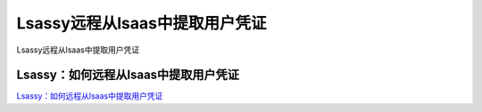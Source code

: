 Lsassy远程从lsaas中提取用户凭证
===========================

Lsassy远程从lsaas中提取用户凭证


Lsassy：如何远程从lsaas中提取用户凭证
-----------------

`Lsassy：如何远程从lsaas中提取用户凭证`_


.. _Lsassy：如何远程从lsaas中提取用户凭证: https://www.freebuf.com/sectool/226170.html



